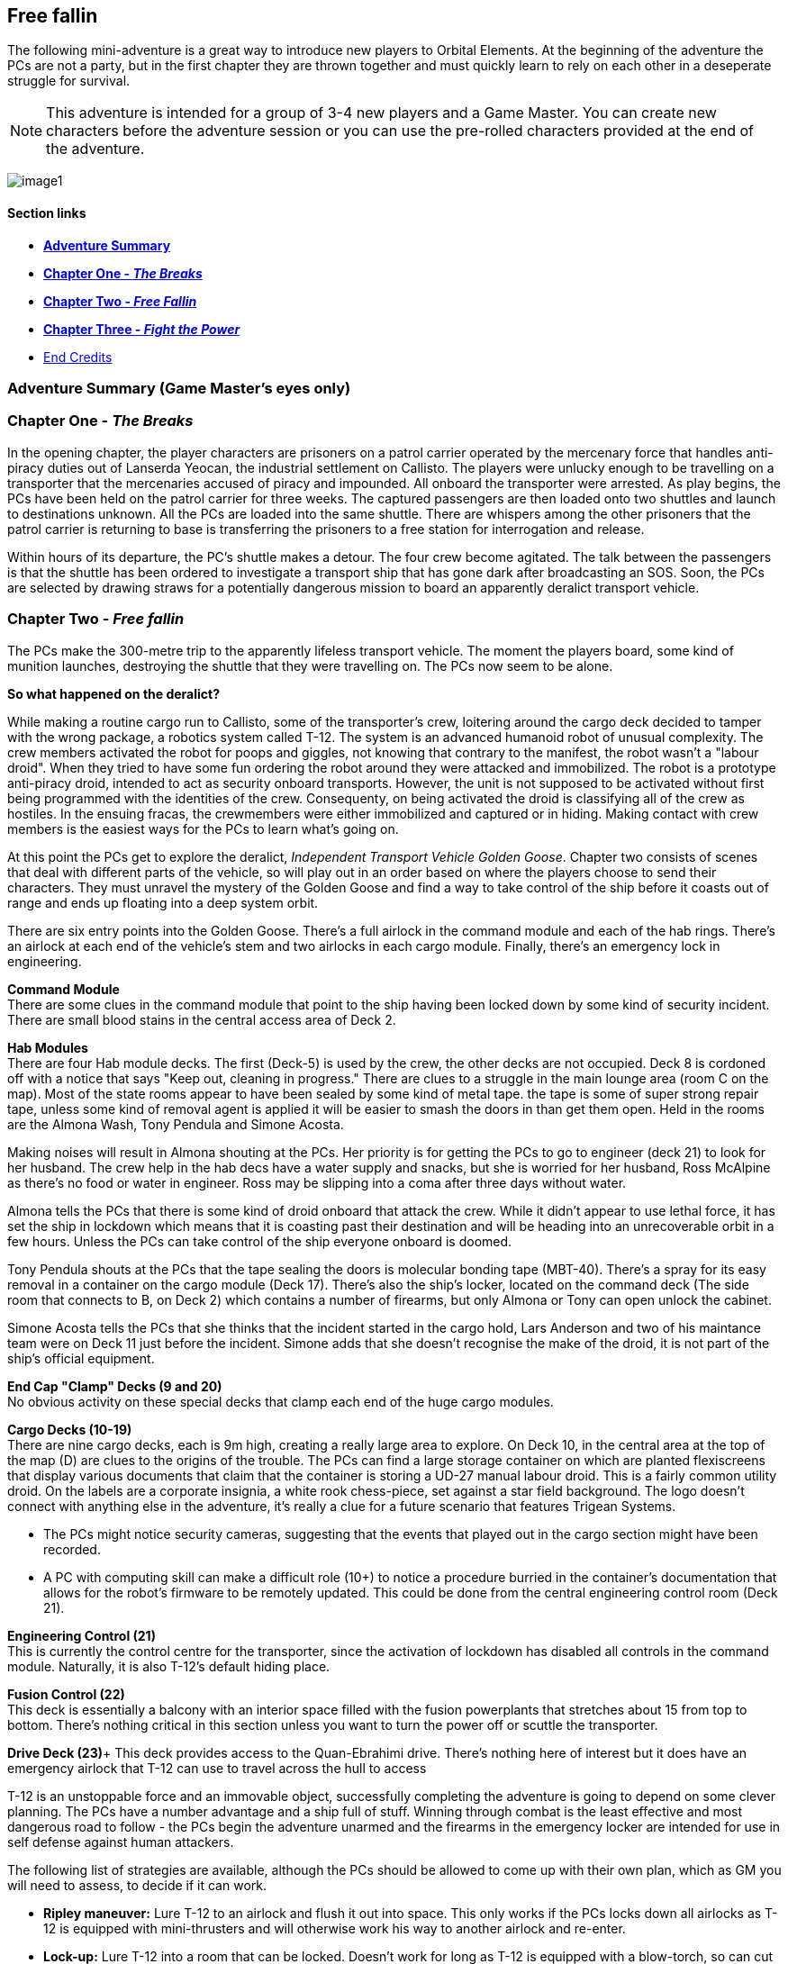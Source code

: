 == Free fallin

The following mini-adventure is a great way to introduce new players to Orbital Elements. At the beginning of the adventure the PCs are not a party, but in the first chapter they are thrown together and must quickly learn to rely on each other in a deseperate struggle for survival. 

NOTE: This adventure is intended for a group of 3-4 new players and a Game Master. You can create new characters before the adventure session or you can use the pre-rolled characters provided at the end of the adventure.

image:https://db3pap001files.storage.live.com/y4m2BNQMeshdJIzqvQbzORXneLXCwgNIUs-iAeqAK_DaITAf8GskR65EqicCUI2jEq4O5ni54Wmd7uRXAlcxfMJL2xmErivpMQV2RLARtvSXO6zogoomZ4tEAl9oYhXVfIdMmqgBJGkz7uqGbDfskKkUVPnhJ62JWgQ8uzARMLP-nIZXZKN3uMVO6vQAbsDH3KG?width=1024&height=576&cropmode=none[image1]

==== Section links

* link:#adventure-summary-game-masters-eyes-only[*Adventure Summary*] 
* link:#chapter-one---the-breaks[*Chapter One - _The Breaks_*] 
* link:#chapter-two----free-fallin[*Chapter Two -  _Free Fallin_*] 
* link:#chapter-three---fight-the-power[*Chapter Three - _Fight the Power_*]
* link:#end-credits[End Credits]

=== Adventure Summary (Game Master's eyes only)

=== Chapter One - _The Breaks_

In the opening chapter, the player characters are prisoners on a patrol carrier operated by the mercenary force that handles anti-piracy duties out of Lanserda Yeocan, the industrial settlement on Callisto. The players were unlucky enough to be travelling on a transporter that the mercenaries accused of piracy and impounded. All onboard the transporter were arrested. As play begins, the PCs have been held on the patrol carrier for three weeks. The captured passengers are then loaded onto two shuttles and launch to destinations unknown. All the PCs are loaded into the same shuttle. There are whispers among the other prisoners that the patrol carrier is returning to base is transferring the prisoners to a free station for interrogation and release.

Within hours of its departure, the PC's shuttle makes a detour. The four crew become agitated. The talk between the passengers is that the shuttle has been ordered to investigate a transport ship that has gone dark after broadcasting an SOS. Soon, the PCs are selected by drawing straws for a potentially dangerous mission to board an apparently deralict transport vehicle.

=== Chapter Two -  _Free fallin_

The PCs make the 300-metre trip to the apparently lifeless transport vehicle. The moment the players board, some kind of munition launches, destroying the shuttle that they were travelling on. The PCs now seem to be alone.

[caption=]
.*So what happened on the deralict?*
====
While making a routine cargo run to Callisto, some of the transporter's crew, loitering around the cargo deck decided to tamper with the wrong package, a robotics system called T-12. The system is an advanced humanoid robot of unusual complexity. The crew members activated the robot for poops and giggles, not knowing that contrary to the manifest, the robot wasn't a "labour droid". When they tried to have some fun ordering the robot around they were attacked and immobilized. The robot is a prototype anti-piracy droid, intended to act as security onboard transports. However, the unit is not supposed to be activated without first being programmed with the identities of the crew. Consequenty, on being activated the droid is classifying all of the crew as hostiles. In the ensuing fracas, the crewmembers were either immobilized and captured or in hiding. Making contact with crew members is the easiest ways for the PCs to learn what's going on. 
====

At this point the PCs get to explore the deralict, _Independent Transport Vehicle Golden Goose_. Chapter two consists of scenes that deal with different parts of the vehicle, so will play out in an order based on where the players choose to send their characters. They must unravel the mystery of the Golden Goose and find a way to take control of the ship before it coasts out of range and ends up floating into a deep system orbit.

There are six entry points into the Golden Goose. There's a full airlock in the command module and each of the hab rings. There's an airlock at each end of the vehicle's stem and two airlocks in each cargo module. Finally, there's an emergency lock in engineering.

**Command Module** +
There are some clues in the command module that point to the ship having been locked down by some kind of security incident.
There are small blood stains in the central access area of Deck 2.

**Hab Modules** +
There are four Hab module decks. The first (Deck-5) is used by the crew, the other decks are not occupied. Deck 8 is cordoned off with a notice that says "Keep out, cleaning in progress." There are clues to a struggle in the main lounge area (room C on the map). Most of the state rooms appear to have been sealed by some kind of metal tape. the tape is some of super strong repair tape, unless some kind of removal agent is applied it will be easier to smash the doors in than get them open. Held in the rooms are the Almona Wash, Tony Pendula and Simone Acosta. 

Making noises will result in Almona shouting at the PCs. Her priority is for getting the PCs to go to engineer (deck 21) to look for her husband. The crew help in the hab decs have a water supply and snacks, but she is worried for her husband, Ross McAlpine as there's no food or water in engineer. Ross may be slipping into a coma after three days without water.

Almona tells the PCs that there is some kind of droid onboard that attack the crew. While it didn't appear to use lethal force, it has set the ship in lockdown which means that it is coasting past their destination and will be heading into an unrecoverable orbit in a few hours. Unless the PCs can take control of the ship everyone onboard is doomed.

Tony Pendula shouts at the PCs that the tape sealing the doors is molecular bonding tape (MBT-40). There's a spray for its easy removal in a container on the cargo module (Deck 17). There's also the ship's locker, located on the command deck (The side room that connects to B, on Deck 2) which contains a number of firearms, but only Almona or Tony can open unlock the cabinet.

Simone Acosta tells the PCs that she thinks that the incident started in the cargo hold, Lars Anderson and two of his maintance team were on Deck 11 just before the incident. Simone adds that she doesn't recognise the make of the droid, it is not part of the ship's official equipment.

**End Cap "Clamp" Decks (9 and 20)** +
No obvious activity on these special decks that clamp each end of the huge cargo modules.

**Cargo Decks (10-19)** +
There are nine cargo decks, each is 9m high, creating a really large area to explore. On Deck 10, in the central area at the top of the map (D) are clues to the origins of the trouble. The PCs can find a large storage container on which are planted flexiscreens that display various documents that claim that the container is storing a UD-27 manual labour droid. This is a fairly common utility droid. On the labels are a corporate insignia, a white rook chess-piece, set against a star field background. The logo doesn't connect with anything else in the adventure, it's really a clue for a future scenario that features Trigean Systems. 

* The PCs might notice security cameras, suggesting that the events that played out in the cargo section might have been recorded.
* A PC with computing skill can make a difficult role (10+) to notice a procedure burried in the container's documentation that allows for the robot's firmware to be remotely updated. This could be done from the central engineering control room (Deck 21).

**Engineering Control (21)** +
This is currently the control centre for the transporter, since the activation of lockdown has disabled all controls in the command module. Naturally, it is also T-12's default hiding place.                      

**Fusion Control (22)** +
This deck is essentially a balcony with an interior space filled with the fusion powerplants that stretches about 15 from top to bottom. There's nothing critical in this section unless you want to turn the power off or scuttle the transporter.

**Drive Deck (23)**+
This deck provides access to the Quan-Ebrahimi drive. There's nothing here of interest but it does have an emergency airlock that T-12 can use to travel across the hull to access 



T-12 is an unstoppable force and an immovable object, successfully completing the adventure is going to depend on some clever planning. The PCs have a number advantage and a ship full of stuff. Winning through combat is the least effective and most dangerous road to follow - the PCs begin the adventure unarmed and the firearms in the emergency locker are intended for use in self defense against human attackers. 

The following list of strategies are available, although the PCs should be allowed to come up with their own plan, which as GM you will need to assess, to decide if it can work.

* *Ripley maneuver:* Lure T-12 to an airlock and flush it out into space. This only works if the PCs locks down all airlocks as T-12 is equipped with mini-thrusters and will otherwise work his way to another airlock and re-enter.

* *Lock-up:* Lure T-12 into a room that can be locked. Doesn't work for long as T-12 is equipped with a blow-torch, so can cut itself through any wall that isn't the outer-hull, or any hatch that isn't a surface airlock.

* *Flytrap:* Lure T-12 into an improvised trap using MBT-40 bonding tape. Tricky but at the risk of some bruising this works if all the PCs work together and quickly enough that T-12 doesn't work out their plan.

* *Firmware Update:* Take the firmware update catridge from T-12's storage box to the Engineering Deck and initiate a firmware update. This actually takes quite a long time, first the PCs profiles need to be uploaded into a computer file system directory, then uploaded with the firmware. The firmware update forces a 3-second shutdown, but provding the PCs profile information is included, it will stop treating them as intruders, they will be able to command T-12 to stand down. 

*PLAN-BETA*

If the PCs gain entry to Engineering control, or they manage to evade T-12 in an encounter, T-12 goes to to the Cargo decks and unpacks 6 labour droids to act as its minions. These standard droids don't have much to contribute except for evening the numbers. They are not effective and can be disabled relatively easily. 


=== Chapter One - The Breaks

==== Scene-1 

Three weeks ago, you were heading for Mars aboard a scruffy but incredibly cheap transporter. Before you could decide what to spend the money you saved on, the transporter was intercepted by a military patrol vehicle working out of the Chinese colony on Callisto. Apparently the Chinese defense force personnel believed IPS Sugerhill, the cheap transporter has been involved in piracy. Everyone on the Sugerhill was handcuffed and taken aboard the patrol vehicle.

A few hours ago you and eleven other Sugerhill passengers were loaded onto a shuttle, destination unknown. The rumour was that the Defense vehicle was heading back to Callisto so prisoners were to be transferred to a prison bus. Twelve prisoners secured in a passenger cabin with three guards.

Some of the prisoners say that they believe that they are being transferred to a free station to be released. Others whisper a more worrying story -- apparently some private military contractors do a background check on prisoners that they pick up. Anyone who doesn't appear to have rich or influencial friends end up being sold into slavery - their arrest record is deleted by criminal hackers.

The guards of the shuttle become agitated. The following conversation is hearded.

**Guard 1:** We're being retasked. Apparently a transporter reports a possible pirate attack but the ship then went dark and hasn't changed course. I'm not risking my neck going onto a deralict, I didn't sign up to fight pirates. +
**Guard 2:** Ha ha, won't be any risk. Captain says the boarding crew is getting decided by a prisoner lottery. +
**Guard 1:** NO WAY, I already lost one vacc suit this year when I was forced to lend it to a prisoner. +
**Guard 2:** You don't loan a suit, you don't get a cut. It's a big ITV, a 30-thousand-tonner. Even if its empty there will be a million in salvage, each. + 
**Guard 1:** A million. Okay, but better be right about this.

The twelve prisoners are escorted to the main operations deck and strapped to seating at a large table. Each prisoner draws a lazily fashioned straw. The PC's each draw a short straw. Before this moment, the PCs live separate lives, now their lives are link by a momentary act of chance.

The other prisoners appear visibly relieved. Many of the shoot you with concerned looks. Nobody speaks to you but their eyes are saying "it was nice knowing you."

The shuttle's XO gathers you and leads you to the EVA bay and airlock. You are dressed in slightly worn mid-range vacc suits.

The officer, a wirely chinese man in his late 50s grins grimly at you. "Nine times out of ten, everything fine. Everyone happy. Good odds! You not heroes, you not take risks. Go in, report on what you find. If danger obvious, report and withdraw."

Fran gives him a steely look. "One in ten is NOT good odds. If it was good odds you wouldn't need to use impressment. By the way, impressment is ILEGAL."

The XO's face blanked, making the man's mood unreadible.

"You must think I am a bad man. I am NOT a bad man. But I am a hard man. My duty is to protect my crew, above all else. I'm not impressing you, I'm making you all deputies. Regulation 275.9 'During an emergency situation, the command officers may deputize any passengers if there are insufficient crew to fulfil mission requirements safely.'"

A klaxon sounds. Pumps being to pressureise the airlock. A guard checks over the PC's space suits. To one PC he tells them not to pull hard on the left sleave as the seam may have a micropuncture.

"All you need to do is check out the transporter for survivors. Nobody on the ship is communicating, now. There's a chance the ship was completely abandoned or maybe the crew are awaiting rescue. Or they might all be dead from a deadly radiation leak, but it that happended we would surely detect it from your suit sensors the moment that you enter.

=== Scene-2 Free fallin

The PCs are strapped to a "huskie", a drone that astronaughts attach themselves to, that handles the maneuvers of an EVA. Ideal for people with little or no E.V.A experience.

The PCs transfer 3000m between the shuttle and the transport vehicle. The PCs now have free reign to decide how and where they enter the vehicle.

Pass out the deck arrangement sheet. The airlocks are displayed on the left-hand side. The Huskie will maneuver them to any location that they specify.

image:https://db3pap001files.storage.live.com/y4mZxiXRDVzd1Ftqoq6Lv-GZXZGAKLw3f812Mo-yAaE95r1Py0qGv3u78vobEm-Xb0Eep_wGZvuoWAYm2cA5GttIBGH5rel4YH0ceGziHmZ9qFZGEfQ5Im1F_3TlLGe1WNC-RFDeAO5EksgkF4Wiaj0YHDlQfG1LLVO28bxAMWWXmZmH3AJnIDuDaCKCEkXdy1s?width=724&height=1024&cropmode=none[image]

The PC's may choose to enter at different points. While this is challenging to run, it shouldn't be discouraged. A group of PCs that split up can seriously up the tension as they fend for themselves.

Once the PCs select an entry point (or a number of entry points) then proceed to the section that corresponds with that location.

The moment that someone opens an airlock, there's a glow of light. A small module, about 2m long fires a projectile in the direction of the shuttle. Instantly the shuttle turns into a cloud of burning glass. Nothing is left, just streaking fragments o red hot hull. Gone in a blink.

== I think we're alone now

The PC's all go into shock. Their breathing becomes erratic and they need to make a difficult endurance role or suffer from panic. This increases the difficulty of all actions by 1 or 2 for D6 minutes. 

=== Dancing in the Dark

The ITV Golden Goose is a Languedoc-class 30,000 ton heavy hauler. Originally built in the 2170s, the few that remain in operation have been retrofitted with updated engines, although their moduler design is otherwise unchanged. The vehicle is assembled around a 117m-long graphine-lymar composite stem. Behind the command module, a number of habitation decks are slotted-in. A single hab-deck can be fitted for a dedicated hauler that will only carry a crew, or upto twenty decks if the vehicle is going to be used as a slow passenger carrier. The hab deck design is an open ring, so that it can be easily slotted onto the stem, although the clamping is perminent, so hab decks can't be ejected. Removal requires a refit at a construction yard.

The cargo modules come in various shapes and sizes, the Golden Goose carries two cargo modules that clamp onto the stem to form a cylinder. The two modules offer 9 identical decks, each with a 9-metre ceiling, allowing the transfer of very large items. In order to load and unload, the two halves uncouple and are moved away from the stem to make the large cargo doors accessible, while in transit there are no external hatches and the outer hull is heavily reinforced and shielded.      

The cargo modules are held between decks nine and twenty, which contain machinery for seperating and reconnecting the modules for loading and unloading.

The next section is huge torus that stores the vehicle's reaction mass, either water or, in later models carbon-diamond dust. Three seperate fusion power plants are fitted within the hole of the torus. Two plants are run, leaving the third in cold-shutdown as a backup. Most of the generated power is used to supply the drive module which is equipped with six Amarok-71 QE-thrusters for a sustained 0.5g acceleration. Fully loaded, this gets a Languedoc from Earth to Mars in 8-14 days.                       

==== Command Module

image:https://db3pap001files.storage.live.com/y4mUGDji4EfnaNKZ31Eeo5M3AqKSBOOfDU1kP1KKuP_W-Q3UcGB9jbbcTgHylKuRhz_cFJwZb4YQrBEZnQy463RuZ9hYgrFyqVnJd4A00IHHXQINj_eUhSew5aH1bJ-ovL1yA6dYAtIVGR8O5rQDY3BgyRxdzDGOeB-NW5kshO914hi8-CDagsQmVULv1EEq4Md?width=724&height=1024&cropmode=none[image]

===== Deck 1

*A* Avionics deck is seperated from Deck 2 by grilling, with lots of gaps.|Ladders in the central stem of Deck 2 can be used when the ship is under acceleration.

No signs of any trouble. Ships systems appear to be unimpaired but an *+8* piloting or computer roll will reveal that the ship's systems are locked down from engineering.

===== Deck 2

*B* Backup systems. This has a simplified control systems duplicated from Deck 3 so that i~?

*C*
*D*

===== Deck 3

===== Deck 4

==== Hab Modules

image:https://db3pap001files.storage.live.com/y4mwu0QMOxXlAHggGNhprGi_s75CTF1YfJ9nR-BC_mOxFfS8Tbum3NluZhdECWXMvtM-fderghyXzonowAdBF0JEWUPEb7TzJeL5Bn1enS1r5EAovk2_IHDDxP53a31ERv8SgLNG-CkcuZauQsLzpNp2Rn63s2u1nebgqRJG2mWQwdXLFimcU2Dr3IE1SUk89_X?width=724&height=1024&cropmode=none[image]


The Hab modules are rings open at one end so they be slid onto the vehicle's stem. Each of the four decks are identical in layout, although only the top deck was in use during its current trip. The other decks were being cleaned prior to picking up passengers.

===== Deck 5

===== Deck 6

===== Deck 7

===== Deck 8

===== Deck 9

===== Deck 10

image:https://db3pap001files.storage.live.com/y4mVOIei7qgPctmVuR5d121HVhL9uIQP0orXBYT1UIT6FKi_mNiMRlbW9qowJ2heh4iuwgv3r9yG2mtmUwAjszEUYTudU3H914G1sgpRq0isBvmUKbDI_b0ouTsE0gekSb47_zkD9oWnNsl5jzE8bNJNgtLwPDNNyytY6GsacYouJT4lgY1qqBZnBRc7WXek_pe?width=724&height=1024&cropmode=none[image]

===== Deck 11

===== Deck 12

===== Deck 13

===== Deck 14

===== Deck 15

===== Deck 16

===== Deck 17

===== Deck 18

===== Deck 19

image:https://db3pap001files.storage.live.com/y4mWvdRW0WS76GKcAj16uen9fYrd0NK80GXJ2GNSnGbClxNn_unyEcHUIxiEXWJsfRMe3094BiOb1pyfKDwbHT0bZlr7NxYV9rmU_YSdjzu5tg7Pd5mdwuKAdDNsQGY6NWH48hnkihriDazI4nbRpXe8Nrsu9MmfqfvIw7h13H5Xe6E4R4dK-tYu7Vm5S3oC40A?width=724&height=1024&cropmode=none[image]

===== Deck 20

===== Deck 21

image:https://db3pap001files.storage.live.com/y4m4U2137eC1IdHbDkV4c97hJDjq09kmNicMI45e7aRQC6pj5YI_P_a-fkUg1vX80W-fXB3hKiunF7ahanb0U7JZIVCBg5VY7xf_Mw5NgBtH97jL3V442lkNwmFAeY_Ii_yIYCfuvH_KbwEPuB97f6FdsDUgcfHW9bhLY50WvsZDwBilK7faxPMZX-Zq2NK_pWA?width=724&height=1024&cropmode=none[image]


===== Deck 22

===== Deck 23

=== Every Breath you take


=== Under Pressure

=== Chapter Three - Fight the Power


=== End Credits

=== Appendix

==== Trajan-12-x 

Prototype anti-piracy droid. 


==== NPCs

==== Almona Wash (Captain)

Captain of the ITV Golden Goose. Almona is a tall, slender, pale-skinned woman with long black hair. She is dressed in a pale yellow jumpsuit. At 33, she's young for captaincy but her no-nonsense approach to life make her a good fit for the role. She has the respect of her crew because she is extremely loyal and the admiration of her peers because of her high competancy. Almona's worst habit is trying to own every problem, it makes her seem over serious. Ross Mcalphine is the one person who can lift the weight on her shoulders with a few words. 

====  Ross McAlpine (Lead Engineer)

Chief engineer of the ITV Golden Goose. Ross is a muscular man with red hair and a broad smile. He married Almona two years ago, although Almona says that she won't take his name until they retire and start a family. Ross is the unflappable sort whose mere presense can calm a high-stress situation. His worst habit is whistling tunes that get stuck in your head.

==== Lars Anderson (Maintanence)

Lars is a brutish-looking man who looms over most other people. However, it soon becomes clear that he is a sweet-natured giant whose tendancy for jokes and tom foolery frequently get him into hot water with Captain Wash. Always joking, Lars is difficult to take seriously but when matters become serious, his willingness to take personal risks for others make him a popular member of the crew.

==== Tony Pendula (Security/Cargo Handler)

Tony is a short, light framed man of British-Greek ancestry, although he is actually Martian. Tony is a cheerful but laconic man whose small stature leads him to be overlooked. He tends to  skulk at the back of any group. He takes his duties seriously and while Tony and Lars are good friends most of the time they spend together on duty tends to turn into banter.

==== Simone Acosta (Computer/Systems Engineer)

Nigerian-Luna woman in her early 40s, Simone is even taller than Almona, but has a more muscular frame that gives surprising physical strength. Simone is extremely competent and capable but does not suffer fools gladly. She remains aloof in the company of strangers or people that she doesn't respect. She's ambitious and wants her own captaincy but recognises that Almona has leadership qualities that she doesn't have, and would never question an order, even if she didn't agree with it. However, in her specialist field, she's the boss.

